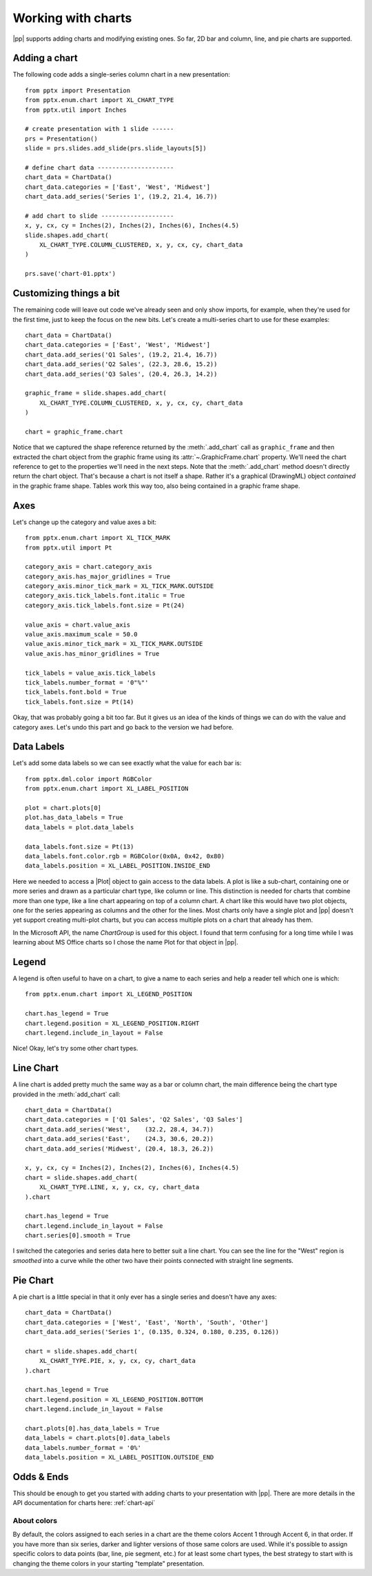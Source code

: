 
Working with charts
===================

|pp| supports adding charts and modifying existing ones. So far, 2D bar and
column, line, and pie charts are supported.


Adding a chart
--------------

The following code adds a single-series column chart in a new presentation::

    from pptx import Presentation
    from pptx.enum.chart import XL_CHART_TYPE
    from pptx.util import Inches

    # create presentation with 1 slide ------
    prs = Presentation()
    slide = prs.slides.add_slide(prs.slide_layouts[5])

    # define chart data ---------------------
    chart_data = ChartData()
    chart_data.categories = ['East', 'West', 'Midwest']
    chart_data.add_series('Series 1', (19.2, 21.4, 16.7))

    # add chart to slide --------------------
    x, y, cx, cy = Inches(2), Inches(2), Inches(6), Inches(4.5)
    slide.shapes.add_chart(
        XL_CHART_TYPE.COLUMN_CLUSTERED, x, y, cx, cy, chart_data
    )

    prs.save('chart-01.pptx')

.. image:: /_static/img/chart-01.png


Customizing things a bit
------------------------

The remaining code will leave out code we've already seen and only show
imports, for example, when they're used for the first time, just to keep the
focus on the new bits. Let's create a multi-series chart to use for these
examples::

    chart_data = ChartData()
    chart_data.categories = ['East', 'West', 'Midwest']
    chart_data.add_series('Q1 Sales', (19.2, 21.4, 16.7))
    chart_data.add_series('Q2 Sales', (22.3, 28.6, 15.2))
    chart_data.add_series('Q3 Sales', (20.4, 26.3, 14.2))

    graphic_frame = slide.shapes.add_chart(
        XL_CHART_TYPE.COLUMN_CLUSTERED, x, y, cx, cy, chart_data
    )

    chart = graphic_frame.chart

.. image:: /_static/img/chart-02.png

Notice that we captured the shape reference returned by the
:meth:`.add_chart` call as ``graphic_frame`` and then extracted the chart
object from the graphic frame using its :attr:`~.GraphicFrame.chart`
property. We'll need the chart reference to get to the properties we'll need
in the next steps. Note that the :meth:`.add_chart` method doesn't directly
return the chart object. That's because a chart is not itself a shape. Rather
it's a graphical (DrawingML) object *contained* in the graphic frame shape.
Tables work this way too, also being contained in a graphic frame shape.


Axes
----

Let's change up the category and value axes a bit::

    from pptx.enum.chart import XL_TICK_MARK
    from pptx.util import Pt

    category_axis = chart.category_axis
    category_axis.has_major_gridlines = True
    category_axis.minor_tick_mark = XL_TICK_MARK.OUTSIDE
    category_axis.tick_labels.font.italic = True
    category_axis.tick_labels.font.size = Pt(24)

    value_axis = chart.value_axis
    value_axis.maximum_scale = 50.0
    value_axis.minor_tick_mark = XL_TICK_MARK.OUTSIDE
    value_axis.has_minor_gridlines = True

    tick_labels = value_axis.tick_labels
    tick_labels.number_format = '0"%"'
    tick_labels.font.bold = True
    tick_labels.font.size = Pt(14)

.. image:: /_static/img/chart-03.png

Okay, that was probably going a bit too far. But it gives us an idea of the
kinds of things we can do with the value and category axes. Let's undo this
part and go back to the version we had before.


Data Labels
-----------

Let's add some data labels so we can see exactly what the value for each bar
is::

    from pptx.dml.color import RGBColor
    from pptx.enum.chart import XL_LABEL_POSITION

    plot = chart.plots[0]
    plot.has_data_labels = True
    data_labels = plot.data_labels

    data_labels.font.size = Pt(13)
    data_labels.font.color.rgb = RGBColor(0x0A, 0x42, 0x80)
    data_labels.position = XL_LABEL_POSITION.INSIDE_END

.. image:: /_static/img/chart-04.png

Here we needed to access a |Plot| object to gain access to the data labels.
A plot is like a sub-chart, containing one or more series and drawn as
a particular chart type, like column or line. This distinction is needed for
charts that combine more than one type, like a line chart appearing on top of
a column chart. A chart like this would have two plot objects, one for the
series appearing as columns and the other for the lines. Most charts only
have a single plot and |pp| doesn't yet support creating multi-plot charts,
but you can access multiple plots on a chart that already has them.

In the Microsoft API, the name *ChartGroup* is used for this object. I found
that term confusing for a long time while I was learning about MS Office
charts so I chose the name Plot for that object in |pp|.


Legend
------

A legend is often useful to have on a chart, to give a name to each series
and help a reader tell which one is which::

    from pptx.enum.chart import XL_LEGEND_POSITION

    chart.has_legend = True
    chart.legend.position = XL_LEGEND_POSITION.RIGHT
    chart.legend.include_in_layout = False

.. image:: /_static/img/chart-05.png

Nice! Okay, let's try some other chart types.


Line Chart
----------

A line chart is added pretty much the same way as a bar or column chart, the
main difference being the chart type provided in the :meth:`add_chart` call::

    chart_data = ChartData()
    chart_data.categories = ['Q1 Sales', 'Q2 Sales', 'Q3 Sales']
    chart_data.add_series('West',    (32.2, 28.4, 34.7))
    chart_data.add_series('East',    (24.3, 30.6, 20.2))
    chart_data.add_series('Midwest', (20.4, 18.3, 26.2))

    x, y, cx, cy = Inches(2), Inches(2), Inches(6), Inches(4.5)
    chart = slide.shapes.add_chart(
        XL_CHART_TYPE.LINE, x, y, cx, cy, chart_data
    ).chart

    chart.has_legend = True
    chart.legend.include_in_layout = False
    chart.series[0].smooth = True

.. image:: /_static/img/chart-06.png

I switched the categories and series data here to better suit a line chart.
You can see the line for the "West" region is *smoothed* into a curve while
the other two have their points connected with straight line segments.


Pie Chart
---------

A pie chart is a little special in that it only ever has a single series and
doesn't have any axes::

    chart_data = ChartData()
    chart_data.categories = ['West', 'East', 'North', 'South', 'Other']
    chart_data.add_series('Series 1', (0.135, 0.324, 0.180, 0.235, 0.126))

    chart = slide.shapes.add_chart(
        XL_CHART_TYPE.PIE, x, y, cx, cy, chart_data
    ).chart

    chart.has_legend = True
    chart.legend.position = XL_LEGEND_POSITION.BOTTOM
    chart.legend.include_in_layout = False

    chart.plots[0].has_data_labels = True
    data_labels = chart.plots[0].data_labels
    data_labels.number_format = '0%'
    data_labels.position = XL_LABEL_POSITION.OUTSIDE_END

.. image:: /_static/img/chart-07.png


Odds & Ends
-----------

This should be enough to get you started with adding charts to your
presentation with |pp|. There are more details in the API documentation for
charts here: :ref:`chart-api`


About colors
~~~~~~~~~~~~

By default, the colors assigned to each series in a chart are the theme
colors Accent 1 through Accent 6, in that order. If you have more than six
series, darker and lighter versions of those same colors are used. While it's
possible to assign specific colors to data points (bar, line, pie segment,
etc.) for at least some chart types, the best strategy to start with is
changing the theme colors in your starting "template" presentation.
